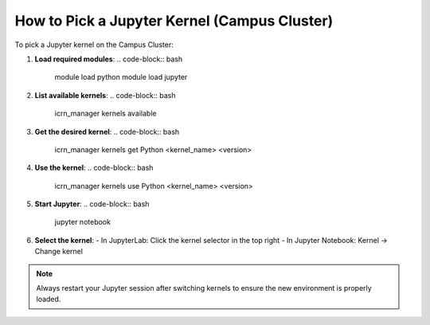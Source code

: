 How to Pick a Jupyter Kernel (Campus Cluster)
============================================

To pick a Jupyter kernel on the Campus Cluster:

1. **Load required modules**:
   .. code-block:: bash

      module load python
      module load jupyter

2. **List available kernels**:
   .. code-block:: bash

      icrn_manager kernels available

3. **Get the desired kernel**:
   .. code-block:: bash

      icrn_manager kernels get Python <kernel_name> <version>

4. **Use the kernel**:
   .. code-block:: bash

      icrn_manager kernels use Python <kernel_name> <version>

5. **Start Jupyter**:
   .. code-block:: bash

      jupyter notebook

6. **Select the kernel**:
   - In JupyterLab: Click the kernel selector in the top right
   - In Jupyter Notebook: Kernel → Change kernel

.. note::
   Always restart your Jupyter session after switching kernels to ensure the new environment is properly loaded. 